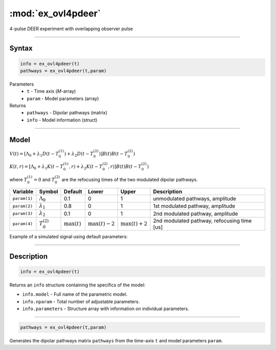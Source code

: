 .. highlight:: matlab
.. _ex_ovl4pdeer:


***********************
:mod:`ex_ovl4pdeer`
***********************

4-pulse DEER experiment with overlapping observer pulse

-----------------------------


Syntax
=========================================

.. code-block:: matlab

        info = ex_ovl4pdeer(t)
        pathways = ex_ovl4pdeer(t,param)

Parameters
    *   ``t`` - Time axis (*M*-array)
    *   ``param`` - Model parameters (array)
Returns
    *   ``pathways`` - Dipolar pathways (matrix)
    *   ``info`` - Model information (struct)



-----------------------------

Model
=========================================

.. image:: ../images/model_scheme_ex_ovl4pdeer.png
   :width: 550px


:math:`V(t) = [\Lambda_0 + \lambda_1D(t-T_0^{(1)}) + \lambda_2D(t-T_0^{(2)})]B(t)B(t - T_0^{(2)})`

:math:`K(t,r) = [\Lambda_0 + \lambda_1K(t-T_0^{(1)},r) + \lambda_2K(t-T_0^{(2)},r)]B(t)B(t - T_0^{(2)})`

where :math:`T_0^{(1)}=0` and :math:`T_0^{(2)}` are the refocusing times of the two modulated dipolar pathways.


============== ======================== ================= ==================== ==================== ==============================================
 Variable        Symbol                   Default          Lower                Upper                Description
============== ======================== ================= ==================== ==================== ==============================================
``param(1)``   :math:`\Lambda_0`        0.1                0                    1                     unmodulated pathways, amplitude
``param(2)``   :math:`\lambda_1`        0.8                0                    1                     1st modulated pathway, amplitude
``param(3)``   :math:`\lambda_2`        0.1                0                    1                     2nd modulated pathway, amplitude
``param(4)``   :math:`T_0^{(2)}`        :math:`\max(t)`   :math:`\max(t)-2`    :math:`\max(t)+2`      2nd modulated pathway, refocusing time [us]
============== ======================== ================= ==================== ==================== ==============================================


Example of a simulated signal using default parameters:

.. image:: ../images/model_ex_ovl4pdeer.png
   :width: 550px

-----------------------------


Description
=========================================

.. code-block:: matlab

        info = ex_ovl4pdeer(t)

Returns an ``info`` structure containing the specifics of the model:

* ``info.model`` -  Full name of the parametric model.
* ``info.nparam`` -  Total number of adjustable parameters.
* ``info.parameters`` - Structure array with information on individual parameters.

-----------------------------

.. code-block:: matlab

    pathways = ex_ovl4pdeer(t,param)

Generates the dipolar pathways matrix ``pathways`` from the time-axis ``t`` and model parameters ``param``. 


